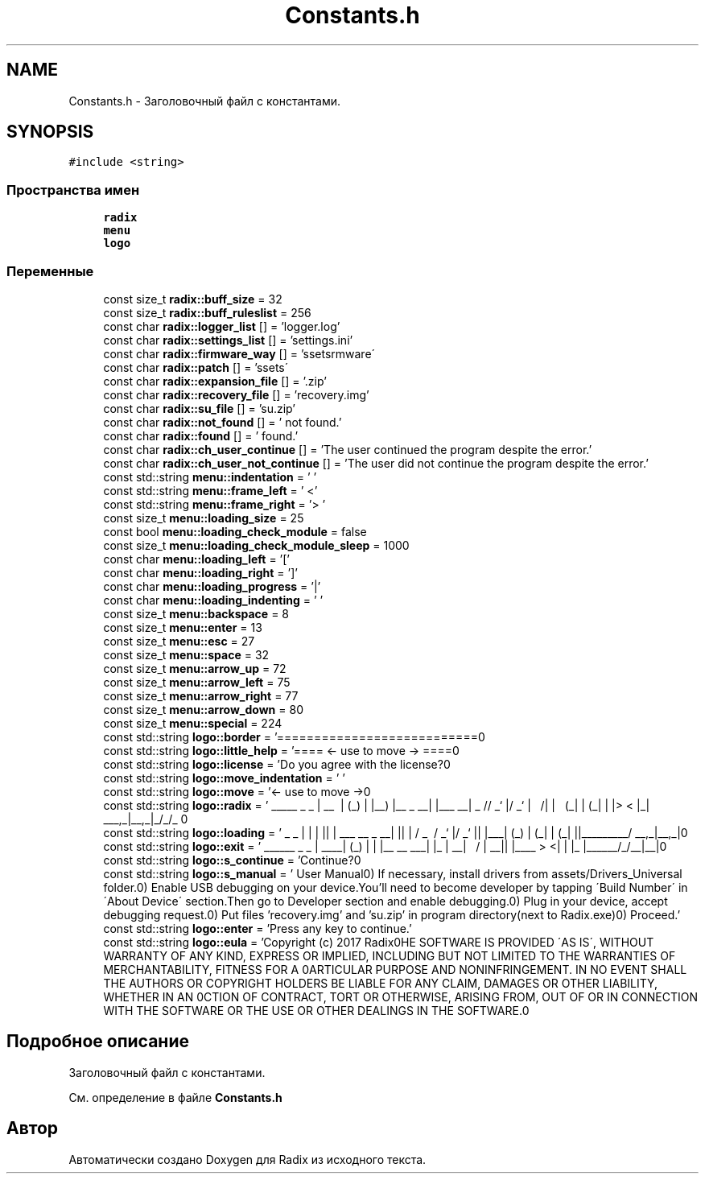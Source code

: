 .TH "Constants.h" 3 "Чт 21 Дек 2017" "Radix" \" -*- nroff -*-
.ad l
.nh
.SH NAME
Constants.h \- Заголовочный файл с константами\&.  

.SH SYNOPSIS
.br
.PP
\fC#include <string>\fP
.br

.SS "Пространства имен"

.in +1c
.ti -1c
.RI " \fBradix\fP"
.br
.ti -1c
.RI " \fBmenu\fP"
.br
.ti -1c
.RI " \fBlogo\fP"
.br
.in -1c
.SS "Переменные"

.in +1c
.ti -1c
.RI "const size_t \fBradix::buff_size\fP = 32"
.br
.ti -1c
.RI "const size_t \fBradix::buff_ruleslist\fP = 256"
.br
.ti -1c
.RI "const char \fBradix::logger_list\fP [] = 'logger\&.log'"
.br
.ti -1c
.RI "const char \fBradix::settings_list\fP [] = 'settings\&.ini'"
.br
.ti -1c
.RI "const char \fBradix::firmware_way\fP [] = '\\\\assets\\\\firmware\\\\'"
.br
.ti -1c
.RI "const char \fBradix::patch\fP [] = '\\\\assets\\\\'"
.br
.ti -1c
.RI "const char \fBradix::expansion_file\fP [] = '\&.zip'"
.br
.ti -1c
.RI "const char \fBradix::recovery_file\fP [] = 'recovery\&.img'"
.br
.ti -1c
.RI "const char \fBradix::su_file\fP [] = 'su\&.zip'"
.br
.ti -1c
.RI "const char \fBradix::not_found\fP [] = ' not found\&.'"
.br
.ti -1c
.RI "const char \fBradix::found\fP [] = ' found\&.'"
.br
.ti -1c
.RI "const char \fBradix::ch_user_continue\fP [] = 'The user continued the program despite the error\&.'"
.br
.ti -1c
.RI "const char \fBradix::ch_user_not_continue\fP [] = 'The user did not continue the program despite the error\&.'"
.br
.ti -1c
.RI "const std::string \fBmenu::indentation\fP = ' '"
.br
.ti -1c
.RI "const std::string \fBmenu::frame_left\fP = ' <'"
.br
.ti -1c
.RI "const std::string \fBmenu::frame_right\fP = '> '"
.br
.ti -1c
.RI "const size_t \fBmenu::loading_size\fP = 25"
.br
.ti -1c
.RI "const bool \fBmenu::loading_check_module\fP = false"
.br
.ti -1c
.RI "const size_t \fBmenu::loading_check_module_sleep\fP = 1000"
.br
.ti -1c
.RI "const char \fBmenu::loading_left\fP = '['"
.br
.ti -1c
.RI "const char \fBmenu::loading_right\fP = ']'"
.br
.ti -1c
.RI "const char \fBmenu::loading_progress\fP = '|'"
.br
.ti -1c
.RI "const char \fBmenu::loading_indenting\fP = ' '"
.br
.ti -1c
.RI "const size_t \fBmenu::backspace\fP = 8"
.br
.ti -1c
.RI "const size_t \fBmenu::enter\fP = 13"
.br
.ti -1c
.RI "const size_t \fBmenu::esc\fP = 27"
.br
.ti -1c
.RI "const size_t \fBmenu::space\fP = 32"
.br
.ti -1c
.RI "const size_t \fBmenu::arrow_up\fP = 72"
.br
.ti -1c
.RI "const size_t \fBmenu::arrow_left\fP = 75"
.br
.ti -1c
.RI "const size_t \fBmenu::arrow_right\fP = 77"
.br
.ti -1c
.RI "const size_t \fBmenu::arrow_down\fP = 80"
.br
.ti -1c
.RI "const size_t \fBmenu::special\fP = 224"
.br
.ti -1c
.RI "const std::string \fBlogo::border\fP = '===========================\\n'"
.br
.ti -1c
.RI "const std::string \fBlogo::little_help\fP = '==== <\- use to move \-> ====\\n'"
.br
.ti -1c
.RI "const std::string \fBlogo::license\fP = 'Do you agree with the license?\\n'"
.br
.ti -1c
.RI "const std::string \fBlogo::move_indentation\fP = ' '"
.br
.ti -1c
.RI "const std::string \fBlogo::move\fP = '<\- use to move \->\\n'"
.br
.ti -1c
.RI "const std::string \fBlogo::radix\fP = ' _____ _ _ \\n | __ \\\\ | (_) \\n | |__) |__ _ __| |___ __\\n | _ // _` |/ _` | \\\\ \\\\/ /\\n | | \\\\ \\\\ (_| | (_| | |> < \\n |_| \\\\_\\\\__,_|\\\\__,_|_/_/\\\\_\\\\ \\n'"
.br
.ti -1c
.RI "const std::string \fBlogo::loading\fP = ' _ _ \\n | | | |\\n | | ___ __ _ __| |\\n | | / _ \\\\ / _` |/ _` |\\n | |___| (_) | (_| | (_| |\\n |______\\\\___/ \\\\__,_|\\\\__,_|\\n'"
.br
.ti -1c
.RI "const std::string \fBlogo::exit\fP = ' ______ _ _ \\n | ____| (_) | \\n | |__ __ ___| |_ \\n | __| \\\\ \\\\/ / | __|\\n | |____ > <| | |_ \\n |______/_/\\\\_\\\\_|\\\\__|\\n'"
.br
.ti -1c
.RI "const std::string \fBlogo::s_continue\fP = 'Continue?\\n'"
.br
.ti -1c
.RI "const std::string \fBlogo::s_manual\fP = ' User Manual\\n0) If necessary, install drivers from assets/Drivers_Universal folder\&.\\n1) Enable USB debugging on your device\&.\\n You'll need to become developer by tapping \\'Build Number\\' in \\'About Device\\' section\&.\\n Then go to Developer section and enable debugging\&.\\n2) Plug in your device, accept debugging request\&.\\n3) Put files 'recovery\&.img' and 'su\&.zip' in program directory(next to Radix\&.exe)\\n4) Proceed\&.'"
.br
.ti -1c
.RI "const std::string \fBlogo::enter\fP = 'Press any key to continue\&.'"
.br
.ti -1c
.RI "const std::string \fBlogo::eula\fP = 'Copyright (c) 2017 Radix\\n\\nTHE SOFTWARE IS PROVIDED \\'AS IS\\', WITHOUT WARRANTY OF ANY KIND, EXPRESS OR IMPLIED, INCLUDING BUT NOT LIMITED TO THE WARRANTIES OF MERCHANTABILITY, FITNESS FOR A \\nPARTICULAR PURPOSE AND NONINFRINGEMENT\&. IN NO EVENT SHALL THE AUTHORS OR COPYRIGHT HOLDERS BE LIABLE FOR ANY CLAIM, DAMAGES OR OTHER LIABILITY, WHETHER IN AN \\nACTION OF CONTRACT, TORT OR OTHERWISE, ARISING FROM, OUT OF OR IN CONNECTION WITH THE SOFTWARE OR THE USE OR OTHER DEALINGS IN THE SOFTWARE\&.\\n'"
.br
.in -1c
.SH "Подробное описание"
.PP 
Заголовочный файл с константами\&. 


.PP
См\&. определение в файле \fBConstants\&.h\fP
.SH "Автор"
.PP 
Автоматически создано Doxygen для Radix из исходного текста\&.
